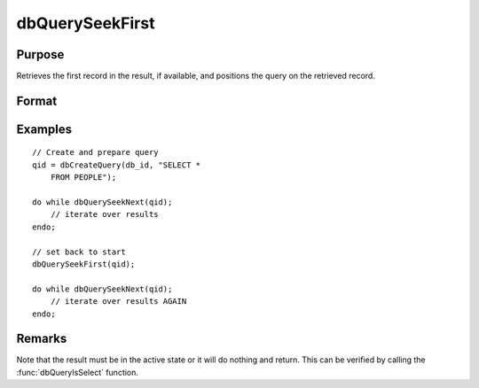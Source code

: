 
dbQuerySeekFirst
==============================================

Purpose
----------------

Retrieves the first record in the result, if available, and positions the query
on the retrieved record.

Format
----------------
.. function:: ret = dbQuerySeekFirst(qid)

    :param qid: query number.
    :type qid: scalar

    :return ret: 1 if successful. If unsuccessful the query position is set to an invalid position and 0 is returned.

    :rtype ret: scalar

Examples
----------------

::

    // Create and prepare query
    qid = dbCreateQuery(db_id, "SELECT *
        FROM PEOPLE");

    do while dbQuerySeekNext(qid);
        // iterate over results
    endo;

    // set back to start
    dbQuerySeekFirst(qid);

    do while dbQuerySeekNext(qid);
        // iterate over results AGAIN
    endo;

Remarks
-------

Note that the result must be in the active state or it will do nothing
and return. This can be verified by calling the :func:`dbQueryIsSelect`
function.


